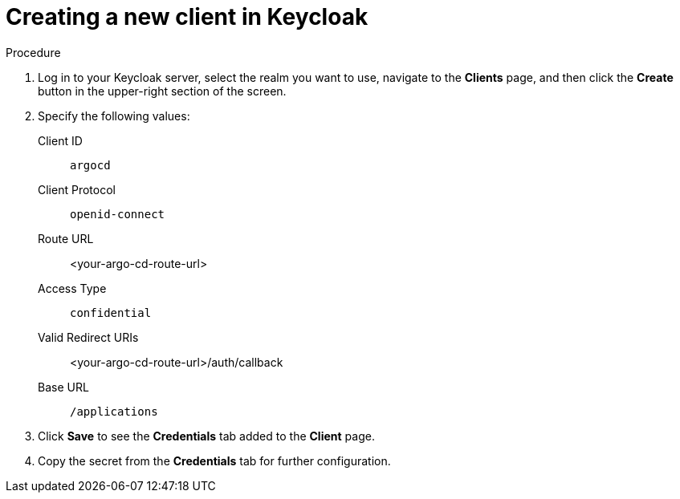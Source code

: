 // Module is included in the following assemblies:
//
// * configuring-sso-for-argo-cd-on-openshift

[id="creating-a-new-client-in-keycloak_{context}"]
= Creating a new client in Keycloak

.Procedure

. Log in to your Keycloak server, select the realm you want to use, navigate to the *Clients* page, and then click the *Create* button in the upper-right section of the screen.

. Specify the following values:
Client ID:: `argocd`
Client Protocol:: `openid-connect` 
Route URL:: <your-argo-cd-route-url>
Access Type:: `confidential`
Valid Redirect URIs:: <your-argo-cd-route-url>/auth/callback
Base URL:: `/applications`

. Click *Save* to see the *Credentials* tab added to the *Client* page.

. Copy the secret from the *Credentials* tab for further configuration.
